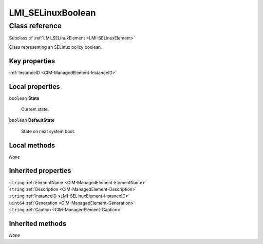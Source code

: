 .. _LMI-SELinuxBoolean:

LMI_SELinuxBoolean
------------------

Class reference
===============
Subclass of :ref:`LMI_SELinuxElement <LMI-SELinuxElement>`

Class representing an SELinux policy boolean.


Key properties
^^^^^^^^^^^^^^

| :ref:`InstanceID <CIM-ManagedElement-InstanceID>`

Local properties
^^^^^^^^^^^^^^^^

.. _LMI-SELinuxBoolean-State:

``boolean`` **State**

    Current state.

    
.. _LMI-SELinuxBoolean-DefaultState:

``boolean`` **DefaultState**

    State on next system boot.

    

Local methods
^^^^^^^^^^^^^

*None*

Inherited properties
^^^^^^^^^^^^^^^^^^^^

| ``string`` :ref:`ElementName <CIM-ManagedElement-ElementName>`
| ``string`` :ref:`Description <CIM-ManagedElement-Description>`
| ``string`` :ref:`InstanceID <LMI-SELinuxElement-InstanceID>`
| ``uint64`` :ref:`Generation <CIM-ManagedElement-Generation>`
| ``string`` :ref:`Caption <CIM-ManagedElement-Caption>`

Inherited methods
^^^^^^^^^^^^^^^^^

*None*

